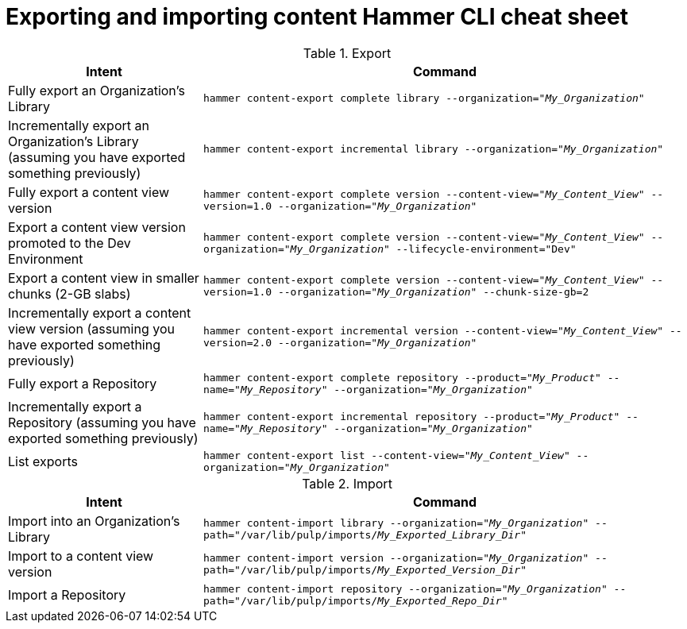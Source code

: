 [id="Exporting_and_Importing_Content_Hammer_CLI_Cheat_Sheet_{context}"]
= Exporting and importing content Hammer CLI cheat sheet

.Export
[width="100%",cols="4, 10",options="header"]
|=========================================================
|Intent | Command

|Fully export an Organization's Library| `hammer content-export complete library --organization="_My_Organization_"`

|Incrementally export an Organization's Library (assuming you have exported something previously)|`hammer content-export incremental library --organization="_My_Organization_"`

|Fully export a content view version | `hammer content-export complete version --content-view="_My_Content_View_" --version=1.0 --organization="_My_Organization_"`

|Export a content view version promoted to the Dev Environment|`hammer content-export complete version --content-view="_My_Content_View_" --organization="_My_Organization_" --lifecycle-environment="Dev"`

|Export a content view in smaller chunks (2-GB slabs)|`hammer content-export complete version --content-view="_My_Content_View_" --version=1.0 --organization="_My_Organization_" --chunk-size-gb=2`

|Incrementally export a content view version (assuming you have exported something previously)| `hammer content-export incremental version --content-view="_My_Content_View_" --version=2.0 --organization="_My_Organization_"`

|Fully export a Repository| `hammer content-export complete repository --product="_My_Product_" --name="_My_Repository_" --organization="_My_Organization_"`

|Incrementally export a Repository (assuming you have exported something previously)|`hammer content-export incremental repository --product="_My_Product_" --name="_My_Repository_" --organization="_My_Organization_"`

|List exports|`hammer content-export list --content-view="_My_Content_View_" --organization="_My_Organization_"`

|=========================================================

.Import
[width="100%",cols="4, 10",options="header"]
|=========================================================
|Intent | Command

|Import into an Organization's Library| `hammer content-import library --organization="_My_Organization_" --path="/var/lib/pulp/imports/_My_Exported_Library_Dir_"`

|Import to a content view version | `hammer content-import version --organization="_My_Organization_" --path="/var/lib/pulp/imports/_My_Exported_Version_Dir_"`

|Import a Repository| `hammer content-import repository --organization="_My_Organization_" --path="/var/lib/pulp/imports/_My_Exported_Repo_Dir_"`

|=========================================================
